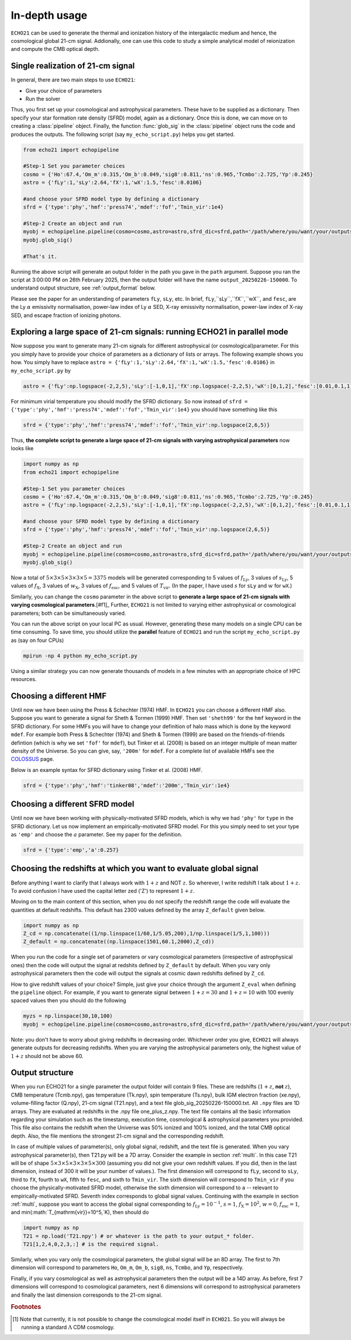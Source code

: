 .. _detexp:

In-depth usage
--------------

``ECHO21`` can be used to generate the thermal and ionization history of the intergalactic medium and hence, the cosmological global 21-cm signal. Addionally, one can use this code to study a simple analytical model of reionization and compute the CMB optical depth.

Single realization of 21-cm signal
^^^^^^^^^^^^^^^^^^^^^^^^^^^^^^^^^^
In general, there are two main steps to use ``ECHO21``:

-  Give your choice of parameters
-  Run the solver

Thus, you first set up your cosmological and astrophysical parameters. These have to be supplied as a dictionary. Then specify your star formation rate density (SFRD) model, again as a dictionary. Once this is done, we can move on to creating a :class:`pipeline` object. Finally, the function :func:`glob_sig` in the :class:`pipeline` object runs the code and produces the outputs. The following script (say ``my_echo_script.py``) helps you get started.

.. code:: python
   
   from echo21 import echopipeline

   #Step-1 Set you parameter choices
   cosmo = {'Ho':67.4,'Om_m':0.315,'Om_b':0.049,'sig8':0.811,'ns':0.965,'Tcmbo':2.725,'Yp':0.245}
   astro = {'fLy':1,'sLy':2.64,'fX':1,'wX':1.5,'fesc':0.0106}

   #and choose your SFRD model type by defining a dictionary
   sfrd = {'type':'phy','hmf':'press74','mdef':'fof','Tmin_vir':1e4}

   #Step-2 Create an object and run
   myobj = echopipeline.pipeline(cosmo=cosmo,astro=astro,sfrd_dic=sfrd,path='/path/where/you/want/your/outputs/')
   myobj.glob_sig()

   #That's it.

Running the above script will generate an output folder in the path you gave in the ``path`` argument. Suppose you ran the script at 3:00:00 PM on 26th February 2025, then the output folder will have the name ``output_20250226-150000``. To understand output structure, see :ref:`output_format` below.

Please see the paper for an understanding of parameters ``fLy``, ``sLy``, etc. In brief, ``fLy``,``sLy``,``fX``,``wX``, and ``fesc``, are the Ly :math:`\alpha` emissivity normalisation, power-law index of Ly :math:`\alpha` SED, X-ray emissivity normalisation, power-law index of X-ray SED, and escape fraction of ionizing photons. 

.. _multi:

Exploring a large space of 21-cm signals: running ECHO21 in parallel mode
^^^^^^^^^^^^^^^^^^^^^^^^^^^^^^^^^^^^^^^^^^^^^^^^^^^^^^^^^^^^^^^^^^^^^^^^^

Now suppose you want to generate many 21-cm signals for different astrophysical (or cosmological)parameter. For this you simply have to provide your choice of parameters as a dictionary of lists or arrays. The following example shows you how. You simply have to replace ``astro = {'fLy':1,'sLy':2.64,'fX':1,'wX':1.5,'fesc':0.0106}`` in ``my_echo_script.py`` by

.. code:: python

   astro = {'fLy':np.logspace(-2,2,5),'sLy':[-1,0,1],'fX':np.logspace(-2,2,5),'wX':[0,1,2],'fesc':[0.01,0.1,1]}

For minimum virial temperature you should modify the SFRD dictionary. So now instead of ``sfrd = {'type':'phy','hmf':'press74','mdef':'fof','Tmin_vir':1e4}`` you should have something like this

.. code:: python

   sfrd = {'type':'phy','hmf':'press74','mdef':'fof','Tmin_vir':np.logspace(2,6,5)}

Thus, **the complete script to generate a large space of 21-cm signals with varying astrophysical parameters** now looks like

.. code:: python
   
   import numpy as np
   from echo21 import echopipeline

   #Step-1 Set you parameter choices
   cosmo = {'Ho':67.4,'Om_m':0.315,'Om_b':0.049,'sig8':0.811,'ns':0.965,'Tcmbo':2.725,'Yp':0.245}
   astro = {'fLy':np.logspace(-2,2,5),'sLy':[-1,0,1],'fX':np.logspace(-2,2,5),'wX':[0,1,2],'fesc':[0.01,0.1,1]}

   #and choose your SFRD model type by defining a dictionary
   sfrd = {'type':'phy','hmf':'press74','mdef':'fof','Tmin_vir':np.logspace(2,6,5)}

   #Step-2 Create an object and run
   myobj = echopipeline.pipeline(cosmo=cosmo,astro=astro,sfrd_dic=sfrd,path='/path/where/you/want/your/outputs/')
   myobj.glob_sig()

Now a total of :math:`5\times3\times5\times3\times3\times5=3375` models will be generated corresponding to 5 values of :math:`f_{\mathrm{Ly}}`, 3 values of :math:`s_{\mathrm{Ly}}`, 5 values of :math:`f_{\mathrm{X}}`, 3 values of :math:`w_{\mathrm{X}}`, 3 values of :math:`f_{\mathrm{esc}}`, and 5 values of :math:`T_{\mathrm{vir}}`. (In the paper, I have used :math:`s` for ``sLy`` and :math:`w` for ``wX``.)

Similarly, you can change the ``cosmo`` parameter in the above script to **generate a large space of 21-cm signals with varying cosmological parameters**.[#f1]_ Further, ``ECHO21`` is not limited to varying either astrophysical or cosmological parameters; both can be simultaneously varied.



You can run the above script on your local PC as usual. However, generating these many models on a single CPU can be time consuming. To save time, you should utilize the **parallel** feature of ``ECHO21`` and run the script ``my_echo_script.py`` as (say on four CPUs)

.. code:: bash
   
   mpirun -np 4 python my_echo_script.py

Using a similar strategy you can now generate thousands of models in a few minutes with an appropriate choice of HPC resources.


Choosing a different HMF
^^^^^^^^^^^^^^^^^^^^^^^^

Until now we have been using the Press & Schechter (1974) HMF. In ``ECHO21`` you can choose a different HMF also. Suppose you want to generate a signal for Sheth & Tormen (1999) HMF. Then set ``'sheth99'`` for the ``hmf`` keyword in the SFRD dictionary. For some HMFs you will have to change your definition of halo mass which is done by the keyword ``mdef``. For example both Press & Schechter (1974) and Sheth & Tormen (1999) are based on the friends-of-friends defintion (which is why we set ``'fof'`` for  ``mdef``), but Tinker et al. (2008) is based on an integer multiple of mean matter density of the Universe. So you can give, say, ``'200m'`` for ``mdef``. For a complete list of available HMFs see the `COLOSSUS <https://bdiemer.bitbucket.io/colossus/lss_mass_function.html#mass-function-models>`_ page.

Below is an example syntax for SFRD dictionary using Tinker et al. (2008) HMF.

.. code:: python

   sfrd = {'type':'phy','hmf':'tinker08','mdef':'200m','Tmin_vir':1e4}


Choosing a different SFRD model
^^^^^^^^^^^^^^^^^^^^^^^^^^^^^^^

Until now we have been working with physically-motivated SFRD models, which is why we had ``'phy'`` for ``type`` in the SFRD dictionary. Let us now implement an empirically-motivated SFRD model. For this you simply need to set your type as ``'emp'`` and choose the :math:`a` parameter. See my paper for the definition. 

.. code:: python
   
   sfrd = {'type':'emp','a':0.257}


Choosing the redshifts at which you want to evaluate global signal
^^^^^^^^^^^^^^^^^^^^^^^^^^^^^^^^^^^^^^^^^^^^^^^^^^^^^^^^^^^^^^^^^^

Before anything I want to clarify that I always work with :math:`1+z` and NOT :math:`z`. So wherever, I write redshift I talk about :math:`1+z`. To avoid confusion I have used the capital letter zed ('Z') to represent :math:`1+z`.

Moving on to the main content of this section, when you do not specify the redshift range the code will evaluate the quantities at default redshifts. This default has 2300 values defined by the array ``Z_default`` given below.

.. code:: python
   
   import numpy as np
   Z_cd = np.concatenate((1/np.linspace(1/60,1/5.05,200),1/np.linspace(1/5,1,100)))
   Z_default = np.concatenate((np.linspace(1501,60.1,2000),Z_cd))

When you run the code for a single set of parameters or vary cosmological parameters (irrespective of astrophysical ones) then the code will output the signal at redshits defined by ``Z_default`` by default. When you vary only astrophysical parameters then the code will output the signals at cosmic dawn redshifts defined by ``Z_cd``.

How to give redshift values of your choice? Simple, just give your choice through the argument ``Z_eval`` when defining the ``pipeline`` object. For example, if you want to generate signal between :math:`1+z=30` and :math:`1+z=10` with 100 evenly spaced values then you should do the following

.. code:: python

   myzs = np.linspace(30,10,100)
   myobj = echopipeline.pipeline(cosmo=cosmo,astro=astro,sfrd_dic=sfrd,path='/path/where/you/want/your/outputs/',Z_eval=myzs)

Note: you don't have to worry about giving redshifts in decreasing order. Whichever order you give, ``ECHO21`` will always generate outputs for decreasing redshifts. When you are varying the astrophysical parameters only, the highest value of :math:`1+z` should not be above 60. 

.. _output_format:
Output structure
^^^^^^^^^^^^^^^^

When you run ECHO21 for a single parameter the output folder will contain 9 files. These are redshifts (:math:`1+z`, **not** :math:`z`), CMB temperature (Tcmb.npy), gas temperature (Tk.npy), spin temperature (Ts.npy), bulk IGM electron fraction (xe.npy), volume-filling factor (Q.npy), 21-cm signal (T21.npy), and a text file glob_sig_20250226-150000.txt. All ``.npy`` files are 1D arrays. They are evaluated at redshifts in the .npy file one_plus_z.npy. The text file contains all the basic information regarding your simulation such as the timestamp, execution time, cosmological & astrophysical parameters you provided. This file also contains the redshift when the Universe was 50% ionized and 100% ionized, and the total CMB optical depth. Also, the file mentions the strongest 21-cm signal and the corresponding redshift.



In case of multiple values of parameter(s), only global signal, redshift, and the text file is generated. When you vary astrophysical parameter(s), then T21.py will be a 7D array. Consider the example in section :ref:`multi`. In this case T21 will be of shape :math:`5\times3\times5\times3\times3\times5\times300` (assuming you did not give your own redshift values. If you did, then in the last dimension, instead of 300 it will be your number of values.). The first dimension will correspond to ``fLy``, second to ``sLy``, third to ``fX``, fourth to ``wX``, fifth to ``fesc``, and sixth to ``Tmin_vir``. The sixth dimension will correspond to ``Tmin_vir`` if you choose the physically-motivated SFRD model, otherwise the sixth dimension will correspond to ``a`` -- relevant to empirically-motivated SFRD. Seventh index corresponds to global signal values. Continuing with the example in section :ref:`multi`, suppose you want to access the global signal corresponding to :math:`f_{\mathrm{Ly}} = 10^{-1}`, :math:`s = 1`, :math:`f_{\mathrm{X}}=10^2`, :math:`w=0`, :math:`f_{\mathrm{esc}}=1`, and min(:math:`T_{\mathrm{vir}}=10^5\,`K), then should do

.. code:: python

   import numpy as np
   T21 = np.load('T21.npy') # or whatever is the path to your output_* folder.
   T21[1,2,4,0,2,3,:] # is the required signal.


Similarly, when you vary only the cosmological parameters, the global signal will be an 8D array. The first to 7th dimension will correspond to parameters ``Ho``, ``Om_m``, ``Om_b``, ``sig8``, ``ns``, ``Tcmbo``, and ``Yp``, respectively.

Finally, if you vary cosmological as well as astrophysical parameters then the output will be a 14D array. As before, first 7 dimensions will correspond to cosmological parameters, next 6 dimensions will correspond to astrophysical parameters and finally the last dimension corresponds to the 21-cm signal.

.. rubric:: Footnotes

.. [#f1] Note that currently, it is not possible to change the cosmological model itself in ``ECHO21``. So you will always be running a standard :math:`\Lambda` CDM cosmology.